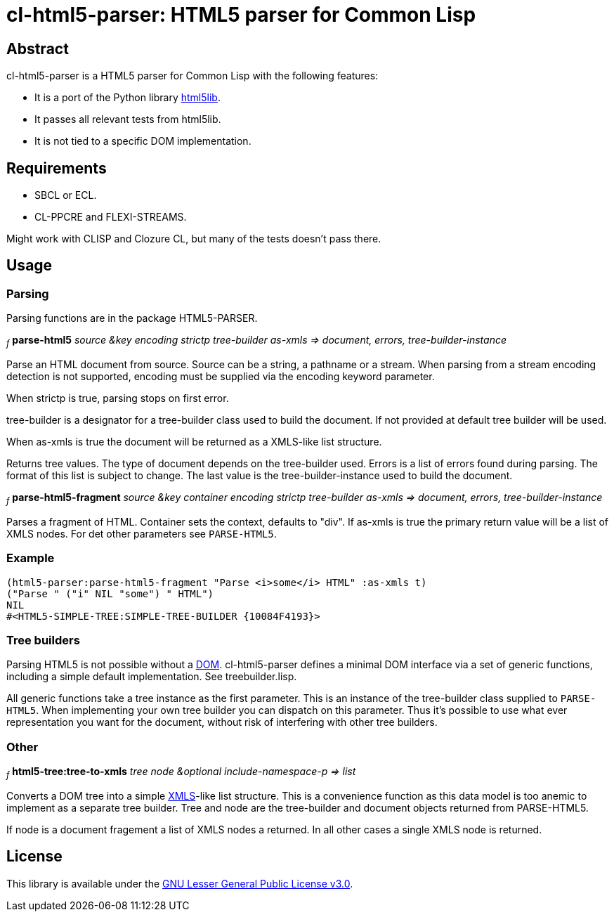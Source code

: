 cl-html5-parser: HTML5 parser for Common Lisp
=============================================

Abstract
--------

cl-html5-parser is a HTML5 parser for Common Lisp with the following features:

* It is a port of the Python library http://code.google.com/p/html5lib/[html5lib].
* It passes all relevant tests from html5lib.
* It is not tied to a specific DOM implementation.

Requirements
------------

* SBCL or ECL.
* CL-PPCRE and FLEXI-STREAMS.

Might work with CLISP and Clozure CL, but many of the tests doesn't pass there.

Usage
-----

Parsing
~~~~~~~

Parsing functions are in the package HTML5-PARSER.

~_f_~
*parse-html5* _source &key encoding strictp tree-builder as-xmls
              => document, errors, tree-builder-instance_

Parse an HTML document from source. Source can be a string, a pathname
or a stream. When parsing from a stream encoding detection is not
supported, encoding must be supplied via the encoding keyword
parameter.

When strictp is true, parsing stops on first error.

tree-builder is a designator for a tree-builder class used to build
the document. If not provided at default tree builder will be used.

When as-xmls is true the document will be returned as a XMLS-like list structure.

Returns tree values. The type of document depends on the tree-builder
used. Errors is a list of errors found during parsing. The format of
this list is subject to change. The last value is the
tree-builder-instance used to build the document.

~_f_~
*parse-html5-fragment* _source &key container encoding strictp tree-builder as-xmls
                       => document, errors, tree-builder-instance_

Parses a fragment of HTML. Container sets the context, defaults to
"div". If as-xmls is true the primary return value will be a list of
XMLS nodes. For det other parameters see +PARSE-HTML5+.

Example
~~~~~~~
-------------------------------------------------------------------------------------
(html5-parser:parse-html5-fragment "Parse <i>some</i> HTML" :as-xmls t)
("Parse " ("i" NIL "some") " HTML")
NIL
#<HTML5-SIMPLE-TREE:SIMPLE-TREE-BUILDER {10084F4193}>
-------------------------------------------------------------------------------------

Tree builders
~~~~~~~~~~~~~

Parsing HTML5 is not possible without a
http://en.wikipedia.org/wiki/Document_Object_Model[DOM]. cl-html5-parser
defines a minimal DOM interface via a set of generic functions,
including a simple default implementation. See treebuilder.lisp.

All generic functions take a tree instance as the first
parameter. This is an instance of the tree-builder class supplied to
+PARSE-HTML5+. When implementing your own tree builder you can
dispatch on this parameter. Thus it's possible to use what ever
representation you want for the document, without risk of interfering with
other tree builders.

Other
~~~~~

~_f_~
*html5-tree:tree-to-xmls* _tree node &optional include-namespace-p
			  => list_

Converts a DOM tree into a simple
http://common-lisp.net/project/xmls/[XMLS]-like list structure. This is a
convenience function as this data model is too anemic to implement as a
separate tree builder.  Tree and node are the tree-builder and document
objects returned from PARSE-HTML5.

If node is a document fragement a list of XMLS nodes a returned. In
all other cases a single XMLS node is returned.

License
-------

This library is available under the
http://www.gnu.org/licenses/lgpl.html[GNU Lesser General Public License v3.0].
